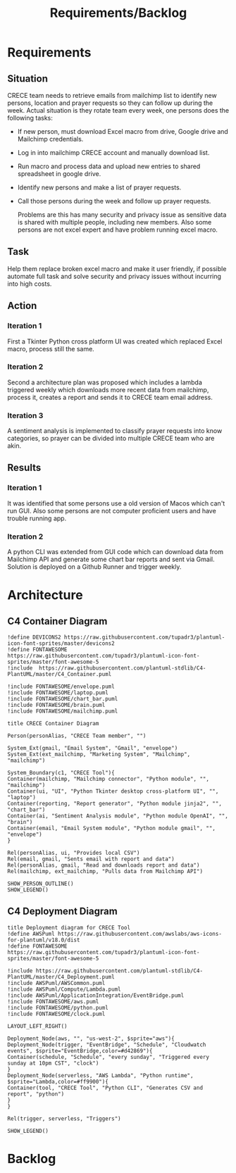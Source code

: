 #+TITLE: Requirements/Backlog

* Requirements
** Situation
   CRECE team needs to retrieve emails from mailchimp list to identify new persons, location and prayer requests so they can follow up during the week.
   Actual situation is they rotate team every week, one persons does the following tasks:
   - If new person, must download Excel macro from drive, Google drive and Mailchimp credentials.
   - Log in into mailchimp CRECE account and manually download list.
   - Run macro and process data and upload new entries to shared spreadsheet in google drive.
   - Identify new persons and make a list of prayer requests.
   - Call those persons during the week and follow up prayer requests.

     Problems are this has many security and privacy issue as sensitive data is shared with multiple people, including new members.
     Also some persons are not excel expert and have problem running excel macro.
** Task
   Help them replace broken excel macro and make it user friendly, if possible automate full task and solve security and privacy issues without incurring into high costs.
** Action
*** Iteration 1
    First a Tkinter Python cross platform UI was created which replaced Excel macro, process still the same.
*** Iteration 2
    Second a architecture plan was proposed which includes a lambda triggered weekly which downloads more recent data from mailchimp, process it, creates a report and sends it to CRECE team email address.
*** Iteration 3
    A sentiment analysis is implemented to classify prayer requests into know categories, so prayer can be divided into multiple CRECE team who are akin.
** Results
*** Iteration 1
    It was identified that some persons use a old version of Macos which can't run GUI. Also some persons are not computer proficient users and have trouble running app.
*** Iteration 2
    A python CLI was extended from GUI code which can download data from Mailchimp API and generate some chart bar reports and sent via Gmail. Solution is deployed on a Github Runner and trigger weekly.


* Architecture
** C4 Container Diagram
#+begin_src plantuml :file architecture.png
!define DEVICONS2 https://raw.githubusercontent.com/tupadr3/plantuml-icon-font-sprites/master/devicons2
!define FONTAWESOME https://raw.githubusercontent.com/tupadr3/plantuml-icon-font-sprites/master/font-awesome-5
!include  https://raw.githubusercontent.com/plantuml-stdlib/C4-PlantUML/master/C4_Container.puml

!include FONTAWESOME/envelope.puml
!include FONTAWESOME/laptop.puml
!include FONTAWESOME/chart_bar.puml
!include FONTAWESOME/brain.puml
!include FONTAWESOME/mailchimp.puml

title CRECE Container Diagram

Person(personAlias, "CRECE Team member", "")

System_Ext(gmail, "Email System", "Gmail", "envelope")
System_Ext(ext_mailchimp, "Marketing System", "Mailchimp", "mailchimp")

System_Boundary(c1, "CRECE Tool"){
Container(mailchimp, "Mailchimp connector", "Python module", "", "mailchimp")
Container(ui, "UI", "Python Tkinter desktop cross-platform UI", "", "laptop")
Container(reporting, "Report generator", "Python module jinja2", "", "chart_bar")
Container(ai, "Sentiment Analysis module", "Python module OpenAI", "", "brain")
Container(email, "Email System module", "Python module gmail", "", "envelope")
}

Rel(personAlias, ui, "Provides local CSV")
Rel(email, gmail, "Sents email with report and data")
Rel(personAlias, gmail, "Read and downloads report and data")
Rel(mailchimp, ext_mailchimp, "Pulls data from Mailchimp API")

SHOW_PERSON_OUTLINE()
SHOW_LEGEND()
#+end_src

#+RESULTS:
[[file:architecture.png]]

** C4 Deployment Diagram
#+begin_src plantuml :file deployment.png
title Deployment diagram for CRECE Tool
!define AWSPuml https://raw.githubusercontent.com/awslabs/aws-icons-for-plantuml/v18.0/dist
!define FONTAWESOME https://raw.githubusercontent.com/tupadr3/plantuml-icon-font-sprites/master/font-awesome-5

!include https://raw.githubusercontent.com/plantuml-stdlib/C4-PlantUML/master/C4_Deployment.puml
!include AWSPuml/AWSCommon.puml
!include AWSPuml/Compute/Lambda.puml
!include AWSPuml/ApplicationIntegration/EventBridge.puml
!include FONTAWESOME/aws.puml
!include FONTAWESOME/python.puml
!include FONTAWESOME/clock.puml

LAYOUT_LEFT_RIGHT()

Deployment_Node(aws, "", "us-west-2", $sprite="aws"){
Deployment_Node(trigger, "EventBridge", "Schedule", "Cloudwatch events", $sprite="EventBridge,color=#d42869"){
Container(schedule, "Schedule", "every sunday", "Triggered every sunday at 10pm CST", "clock")
}
Deployment_Node(serverless, "AWS Lambda", "Python runtime", $sprite="Lambda,color=#ff9900"){
Container(tool, "CRECE Tool", "Python CLI", "Generates CSV and report", "python")
}
}

Rel(trigger, serverless, "Triggers")

SHOW_LEGEND()
#+end_src

#+RESULTS:
[[file:deployment.png]]




* Backlog
